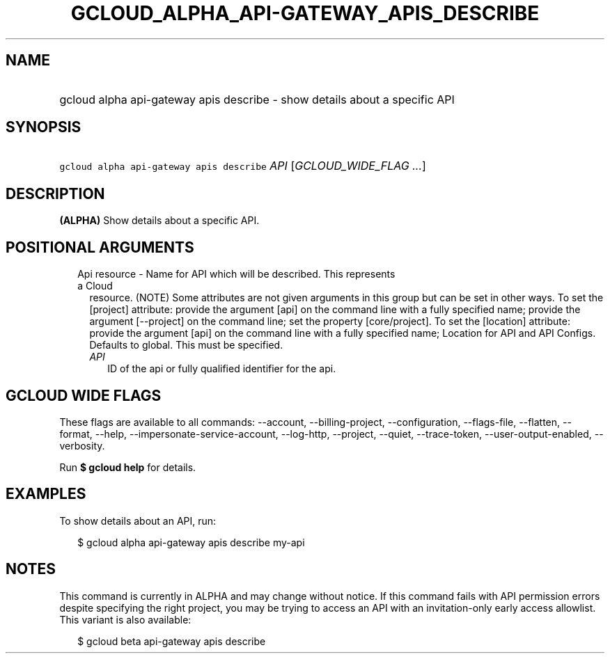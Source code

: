 
.TH "GCLOUD_ALPHA_API\-GATEWAY_APIS_DESCRIBE" 1



.SH "NAME"
.HP
gcloud alpha api\-gateway apis describe \- show details about a specific API



.SH "SYNOPSIS"
.HP
\f5gcloud alpha api\-gateway apis describe\fR \fIAPI\fR [\fIGCLOUD_WIDE_FLAG\ ...\fR]



.SH "DESCRIPTION"

\fB(ALPHA)\fR Show details about a specific API.



.SH "POSITIONAL ARGUMENTS"

.RS 2m
.TP 2m

Api resource \- Name for API which will be described. This represents a Cloud
resource. (NOTE) Some attributes are not given arguments in this group but can
be set in other ways. To set the [project] attribute: provide the argument [api]
on the command line with a fully specified name; provide the argument
[\-\-project] on the command line; set the property [core/project]. To set the
[location] attribute: provide the argument [api] on the command line with a
fully specified name; Location for API and API Configs. Defaults to global. This
must be specified.

.RS 2m
.TP 2m
\fIAPI\fR
ID of the api or fully qualified identifier for the api.


.RE
.RE
.sp

.SH "GCLOUD WIDE FLAGS"

These flags are available to all commands: \-\-account, \-\-billing\-project,
\-\-configuration, \-\-flags\-file, \-\-flatten, \-\-format, \-\-help,
\-\-impersonate\-service\-account, \-\-log\-http, \-\-project, \-\-quiet,
\-\-trace\-token, \-\-user\-output\-enabled, \-\-verbosity.

Run \fB$ gcloud help\fR for details.



.SH "EXAMPLES"

To show details about an API, run:

.RS 2m
$ gcloud alpha api\-gateway apis describe my\-api
.RE



.SH "NOTES"

This command is currently in ALPHA and may change without notice. If this
command fails with API permission errors despite specifying the right project,
you may be trying to access an API with an invitation\-only early access
allowlist. This variant is also available:

.RS 2m
$ gcloud beta api\-gateway apis describe
.RE


